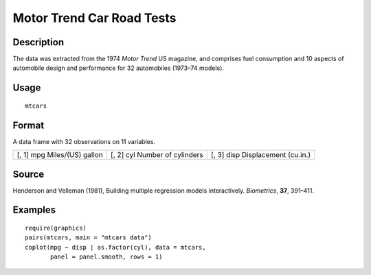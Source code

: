 +--------------------------------------+--------------------------------------+
| mtcars                               |
| R Documentation                      |
+--------------------------------------+--------------------------------------+

Motor Trend Car Road Tests
--------------------------

Description
~~~~~~~~~~~

The data was extracted from the 1974 *Motor Trend* US magazine, and
comprises fuel consumption and 10 aspects of automobile design and
performance for 32 automobiles (1973–74 models).

Usage
~~~~~

::

    mtcars

Format
~~~~~~

A data frame with 32 observations on 11 variables.

+--------------------------+--------------------------+--------------------------+
| [, 1]                    | [, 2]                    | [, 3]                    |
| mpg                      | cyl                      | disp                     |
| Miles/(US) gallon        | Number of cylinders      | Displacement (cu.in.)    |
+--------------------------+--------------------------+--------------------------+

Source
~~~~~~

Henderson and Velleman (1981), Building multiple regression models
interactively. *Biometrics*, **37**, 391–411.

Examples
~~~~~~~~

::

    require(graphics)
    pairs(mtcars, main = "mtcars data")
    coplot(mpg ~ disp | as.factor(cyl), data = mtcars,
           panel = panel.smooth, rows = 1)

